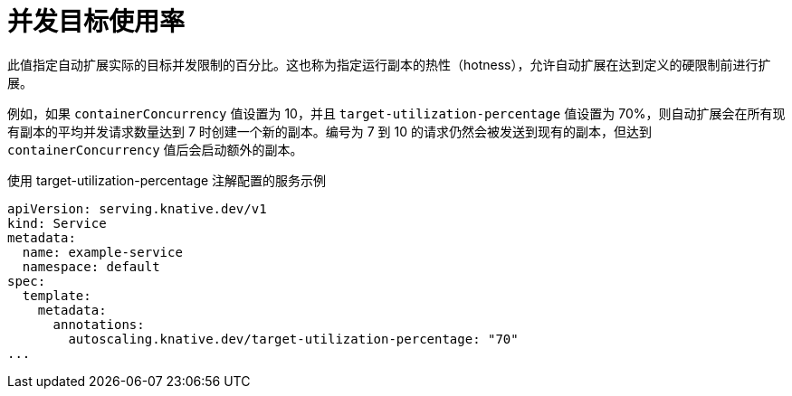 // Module included in the following assemblies:
//
// * serverless/develop/serverless-autoscaling-developer.adoc

:_content-type: REFERENCE
[id="serverless-target-utilization_{context}"]
= 并发目标使用率

此值指定自动扩展实际的目标并发限制的百分比。这也称为指定运行副本的热性（hotness），允许自动扩展在达到定义的硬限制前进行扩展。

例如，如果 `containerConcurrency` 值设置为 10，并且 `target-utilization-percentage` 值设置为 70%，则自动扩展会在所有现有副本的平均并发请求数量达到 7 时创建一个新的副本。编号为 7 到 10 的请求仍然会被发送到现有的副本，但达到 `containerConcurrency` 值后会启动额外的副本。

.使用 target-utilization-percentage 注解配置的服务示例
[source,yaml]
----
apiVersion: serving.knative.dev/v1
kind: Service
metadata:
  name: example-service
  namespace: default
spec:
  template:
    metadata:
      annotations:
        autoscaling.knative.dev/target-utilization-percentage: "70"
...
----
